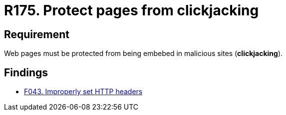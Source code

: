 :slug: rules/175/
:category: source
:description: This document contains the details of the security requirements related to the definition and management of source code in the organization. This requirement establishes the importance of protecting pages against clickjacking attacks by defining the respective security measures in the source code.
:keywords: Requirement, Security, Web, Clickjacking, Source Code, Protection
:rules: yes

= R175. Protect pages from clickjacking

== Requirement

Web pages must be protected from being embebed
in malicious sites (*clickjacking*).

== Findings

* [inner]#link:/web/findings/043/[F043. Improperly set HTTP headers]#
